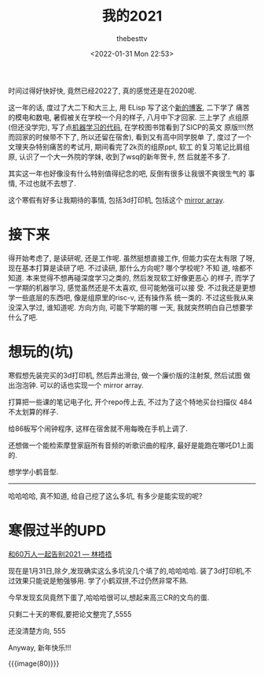#+title: 我的2021
#+date: <2022-01-31 Mon 22:53>
#+author: thebesttv

时间过得好快好快, 竟然已经2022了, 真的感觉还是在2020呢.

这一年的话, 度过了大二下和大三上, 用 ELisp 写了这个[[file:../../index.org][新的博客]], 二下学了
痛苦的模电和数电, 暑假被关在学校一个月的样子, 八月中下才回家. 三上学了
点组原(但还没学完), 写了点[[https://github.com/thebesttv/machine-learning][机器学习的代码]], 在学校图书馆看到了SICP的英文
原版!!!(然而回家的时候带不下了, 所以还留在宿舍), 看到又有高中同学脱单
了, 度过了一个文理夹杂特别痛苦的考试月, 期间看完了2k页的组原ppt, 软工
的复习笔记比肩组原, 认识了一个大一外院的学妹, 收到了wsq的新年贺卡, 然
后就差不多了.

其实这一年也好像没有什么特别值得纪念的吧, 反倒有很多让我很不爽很生气的
事情, 不过也就不去想了.

这个寒假有好多让我期待的事情, 包括3d打印机, 包括这个 [[https://github.com/bencbartlett/3D-printed-mirror-array][mirror array]].

* 接下来

得开始考虑了, 是读研呢, 还是工作呢. 虽然挺想直接工作, 但能力实在太有限
了呀, 现在基本打算是读研了吧. 不过读研, 那什么方向呢? 哪个学校呢? 不知
道, 啥都不知道. 本来觉得不想再碰深度学习之类的, 然后发现软工好像更恶心
的样子, 而学了一学期的机器学习, 感觉虽然还是不太喜欢, 但可能勉强可以接
受.  不过我还是更想学一些底层的东西吧, 像是组原里的risc-v, 还有操作系
统一类的. 不过这些我从来没深入学过, 谁知道呢. 方向方向, 可能下学期的哪
一天, 我就突然明白自己想要学什么了吧.

* 想玩的(坑)

寒假想先装完买的3d打印机, 然后弄出滑台, 做一个廉价版的注射泵, 然后试图
做出泡泡钟. 可以的话也实现一个 mirror array.

打算把一些课的笔记电子化, 开个repo传上去, 不过为了这个特地买台扫描仪
484不太划算的样子.

给86板写个闹钟程序, 这样在宿舍就不用每晚在手机上调了.

还想做一个能检索摩登家庭所有音频的听歌识曲的程序, 最好是能跑在哪吒D1上面的.

想学学小鹤音型.

-----

哈哈哈哈, 真不知道, 给自己挖了这么多坑, 有多少是能实现的呢?

* 寒假过半的UPD

[[https://www.bilibili.com/video/BV1BL4y1W7FT][和60万人一起告别2021 --- 林捂捂]]

现在是1月31日,除夕,发现确实这么多坑没几个填了的,哈哈哈哈.
装了3d打印机,不过效果只能说是勉强够用.
学了小鹤双拼,不过仍然非常不熟.

今早发现玄凤竟然下蛋了,哈哈哈很可以,想起来高三CR的文鸟的蛋.

只剩二十天的寒假,要把论文整完了,5555

还没清楚方向, 555

Anyway, 新年快乐!!!

{{{image(80)}}}
[[./my-2021/new-year.jpg]]
